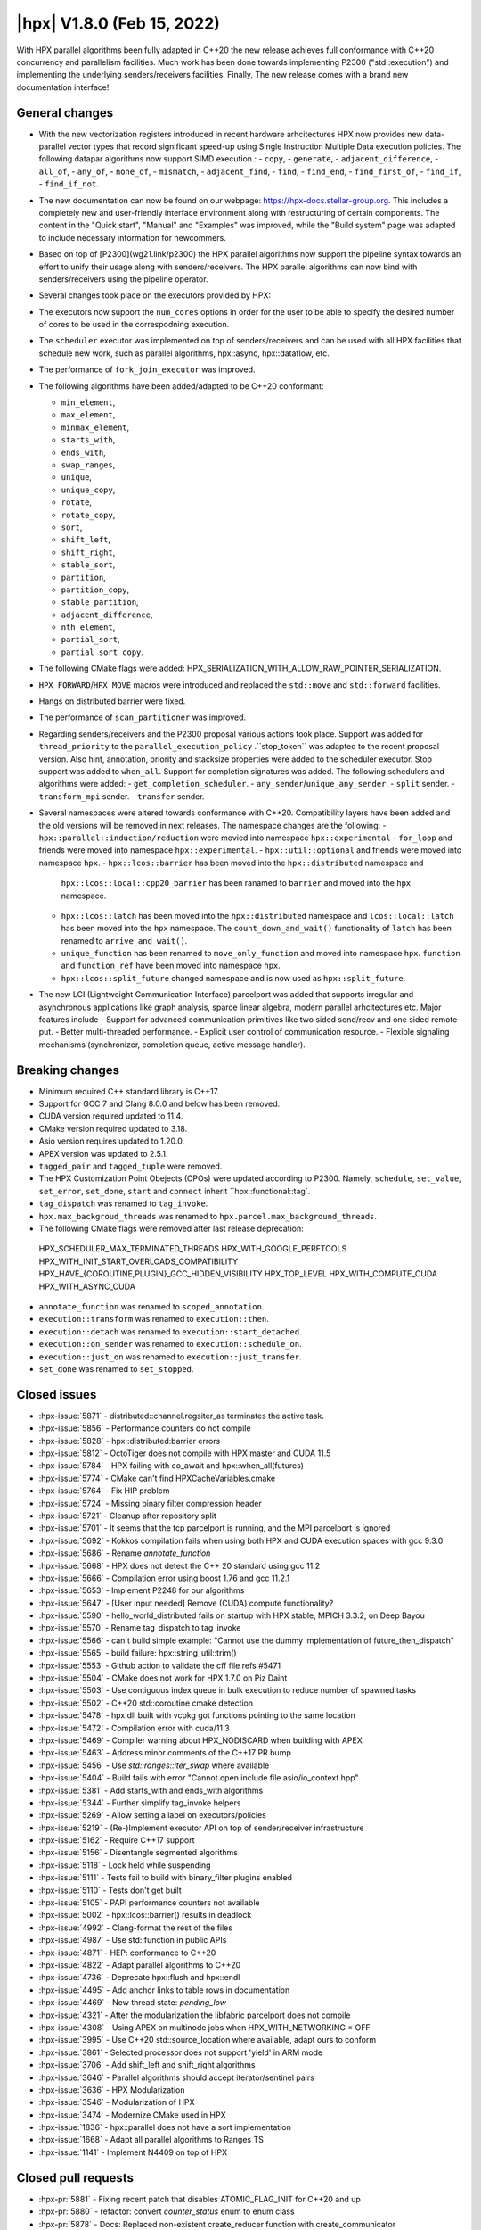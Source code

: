 ..
    Copyright (C) 2022      Giannis Gonidelis
    Copyright (C) 2007-2022 Hartmut Kaiser

    SPDX-License-Identifier: BSL-1.0
    Distributed under the Boost Software License, Version 1.0. (See accompanying
    file LICENSE_1_0.txt or copy at http://www.boost.org/LICENSE_1_0.txt)

.. _hpx_1_8_0:

===========================
|hpx| V1.8.0 (Feb 15, 2022)
===========================

With HPX parallel algorithms been fully adapted in C++20 the new release achieves
full conformance with C++20 concurrency and parallelism facilities. Much work has been
done towards implementing P2300 ("std::execution") and implementing the
underlying senders/receivers facilities.
Finally, The new release comes with a brand new documentation interface!

General changes
===============

- With the new vectorization registers introduced in recent hardware arhcitectures
  HPX now provides new data-parallel vector types that record significant speed-up
  using Single Instruction Multiple Data execution policies. The following
  datapar algorithms now support SIMD execution.:
  - ``copy``,
  - ``generate``,
  - ``adjacent_difference``,
  - ``all_of``,
  - ``any_of``,
  - ``none_of``,
  - ``mismatch``,
  - ``adjacent_find``,
  - ``find``,
  - ``find_end``,
  - ``find_first_of``,
  - ``find_if``,
  - ``find_if_not``.

- The new documentation can now be found on our webpage: https://hpx-docs.stellar-group.org.
  This includes a completely new and user-friendly interface environment along with
  restructuring of certain components. The content in the "Quick start", "Manual" and
  "Examples" was improved, while the "Build system" page was adapted to include necessary
  information for newcommers.
- Based on top of [P2300](wg21.link/p2300) the HPX parallel algorithms now support
  the pipeline syntax towards an effort to unify their usage along with senders/receivers.
  The HPX parallel algorithms can now bind with senders/receivers using the pipeline operator. 
- Several changes took place on the executors provided by HPX:
- The executors now support the ``num_cores`` options in order for the user
  to be able to specify the desired number of cores to be used in the correspodning
  execution.
- The ``scheduler`` executor was implemented on top of senders/receivers 
  and can be used with all HPX facilities that schedule new work, such as
  parallel algorithms, hpx::async, hpx::dataflow, etc.
- The performance of ``fork_join_executor`` was improved.

- The following algorithms have been added/adapted to be C++20 conformant:

  - ``min_element``,
  - ``max_element``,
  - ``minmax_element``,
  - ``starts_with``,
  - ``ends_with``,
  - ``swap_ranges``,
  - ``unique``,
  - ``unique_copy``,
  - ``rotate``,
  - ``rotate_copy``,
  - ``sort``,
  - ``shift_left``,
  - ``shift_right``,
  - ``stable_sort``,
  - ``partition``,
  - ``partition_copy``,
  - ``stable_partition``,
  - ``adjacent_difference``,
  - ``nth_element``,
  - ``partial_sort``,
  - ``partial_sort_copy``.

- The following CMake flags were added:
  HPX_SERIALIZATION_WITH_ALLOW_RAW_POINTER_SERIALIZATION.
- ``HPX_FORWARD``/``HPX_MOVE`` macros were introduced and
  replaced the ``std::move`` and ``std::forward`` facilities.
- Hangs on distributed barrier were fixed.
- The performance of ``scan_partitioner`` was improved.
- Regarding senders/receivers and the P2300 proposal various actions
  took place. Support was added for ``thread_priority`` to the 
  ``parallel_execution_policy`` .``stop_token`` was adapted to the recent proposal
  version. Also hint, annotation, priority and stacksize properties were added
  to the scheduler executor. Stop support was added to ``when_all``. Support for 
  completion signatures was added. The following schedulers and algorithms were added:
  - ``get_completion_scheduler``.
  - ``any_sender``/``unique_any_sender``.
  - ``split`` sender.
  - ``transform_mpi`` sender.
  - ``transfer`` sender.
- Several namespaces were altered towards conformance with C++20. Compatibility layers
  have been added and the old versions will be removed in next releases. The namespace
  changes are the following:
  - ``hpx::parallel::induction/reduction`` were movied into namespace ``hpx::experimental``
  - ``for_loop`` and friends were moved into namespace ``hpx::experimental``.
  - ``hpx::util::optional`` and friends were moved into namespace ``hpx``.
  - ``hpx::lcos::barrier`` has been moved into the ``hpx::distributed`` namespace and
    ``hpx::lcos::local::cpp20_barrier`` has been ranamed to ``barrier`` and moved into
    the ``hpx`` namespace.
  - ``hpx::lcos::latch`` has been moved into the ``hpx::distributed`` namespace and
    ``lcos::local::latch`` has been moved into the ``hpx`` namespace. The
    ``count_down_and_wait()`` functionality of ``latch`` has been renamed to
    ``arrive_and_wait()``.
  - ``unique_function`` has been renamed to ``move_only_function`` and moved into 
    namespace ``hpx``. ``function`` and ``function_ref`` have been moved into namespace
    ``hpx``.
  - ``hpx::lcos::split_future`` changed namespace and is now used as ``hpx::split_future``.
- The new LCI (Lightweight Communication Interface) parcelport was added that supports
  irregular and asynchronous applications like graph analysis, sparce linear algebra,
  modern parallel arhcitectures etc. Major features include
  - Support for advanced communication primitives like two sided send/recv and
  one sided remote put.
  - Better multi-threaded performance.
  - Explicit user control of communication resource.
  - Flexible signaling mechanisms (synchronizer, completion queue, active message handler). 

Breaking changes
================

- Minimum required C++ standard library is C++17.
- Support for GCC 7 and Clang 8.0.0 and below has been removed.
- CUDA  version required updated to 11.4.
- CMake version required updated to 3.18.
- Asio version requires updated to 1.20.0.
- APEX version was updated to 2.5.1.
- ``tagged_pair`` and ``tagged_tuple`` were removed.
- The HPX Customization Point Obejects (CPOs) were updated according to P2300. Namely,
  ``schedule``, ``set_value``, ``set_error``, ``set_done``, ``start`` and ``connect``
  inherit ``hpx::functional::tag`. 
- ``tag_dispatch`` was renamed to ``tag_invoke``.
- ``hpx.max_backgroud_threads`` was renamed to ``hpx.parcel.max_background_threads``.
- The following CMake flags were removed after last release deprecation:
 HPX_SCHEDULER_MAX_TERMINATED_THREADS 
 HPX_WITH_GOOGLE_PERFTOOLS
 HPX_WITH_INIT_START_OVERLOADS_COMPATIBILITY 
 HPX_HAVE_{COROUTINE,PLUGIN}_GCC_HIDDEN_VISIBILITY
 HPX_TOP_LEVEL
 HPX_WITH_COMPUTE_CUDA 
 HPX_WITH_ASYNC_CUDA
- ``annotate_function`` was renamed to ``scoped_annotation``.
- ``execution::transform`` was renamed to ``execution::then``.
- ``execution::detach`` was renamed to ``execution::start_detached``.
- ``execution::on_sender`` was renamed to ``execution::schedule_on``.
- ``execution::just_on`` was renamed to ``execution::just_transfer``.
- ``set_done`` was renamed to ``set_stopped``.

Closed issues
=============

* :hpx-issue:`5871` - distributed::channel.regsiter_as terminates the active task.
* :hpx-issue:`5856` - Performance counters do not compile
* :hpx-issue:`5828` - hpx::distributed:barrier errors
* :hpx-issue:`5812` - OctoTiger does not compile with HPX master and CUDA 11.5
* :hpx-issue:`5784` - HPX failing with co_await and hpx::when_all(futures)
* :hpx-issue:`5774` - CMake can't find HPXCacheVariables.cmake 
* :hpx-issue:`5764` - Fix HIP problem 
* :hpx-issue:`5724` - Missing binary filter compression header
* :hpx-issue:`5721` - Cleanup after repository split
* :hpx-issue:`5701` - It seems that the tcp parcelport is running, and the MPI parcelport is ignored
* :hpx-issue:`5692` - Kokkos compilation fails when using both HPX and CUDA execution spaces with gcc 9.3.0
* :hpx-issue:`5686` - Rename `annotate_function`
* :hpx-issue:`5668` - HPX does not detect the C++ 20 standard using gcc 11.2
* :hpx-issue:`5666` - Compilation error using boost 1.76 and gcc 11.2.1
* :hpx-issue:`5653` - Implement P2248 for our algorithms
* :hpx-issue:`5647` - [User input needed] Remove (CUDA) compute functionality?
* :hpx-issue:`5590` - hello_world_distributed fails on startup with HPX stable, MPICH 3.3.2, on Deep Bayou
* :hpx-issue:`5570` - Rename tag_dispatch to tag_invoke
* :hpx-issue:`5566` - can't build simple example: "Cannot use the dummy implementation of future_then_dispatch"
* :hpx-issue:`5565` - build failure: hpx::string_util::trim()
* :hpx-issue:`5553` - Github action to validate the cff file refs #5471
* :hpx-issue:`5504` - CMake does not work for HPX 1.7.0 on Piz Daint
* :hpx-issue:`5503` - Use contiguous index queue in bulk execution to reduce number of spawned tasks
* :hpx-issue:`5502` - C++20 std::coroutine cmake detection
* :hpx-issue:`5478` - hpx.dll built with vcpkg got functions pointing to the same location
* :hpx-issue:`5472` - Compilation error with cuda/11.3 
* :hpx-issue:`5469` - Compiler warning about HPX_NODISCARD when building with APEX
* :hpx-issue:`5463` - Address minor comments of the C++17 PR bump 
* :hpx-issue:`5456` - Use `std::ranges::iter_swap` where available
* :hpx-issue:`5404` - Build fails with error "Cannot open include file asio/io_context.hpp"
* :hpx-issue:`5381` - Add starts_with and ends_with algorithms
* :hpx-issue:`5344` - Further simplify tag_invoke helpers
* :hpx-issue:`5269` - Allow setting a label on executors/policies
* :hpx-issue:`5219` - (Re-)Implement executor API on top of sender/receiver infrastructure
* :hpx-issue:`5162` - Require C++17 support
* :hpx-issue:`5156` - Disentangle segmented algorithms
* :hpx-issue:`5118` - Lock held while suspending
* :hpx-issue:`5111` - Tests fail to build with binary_filter plugins enabled
* :hpx-issue:`5110` - Tests don't get built
* :hpx-issue:`5105` - PAPI performance counters not available
* :hpx-issue:`5002` - hpx::lcos::barrier() results in deadlock
* :hpx-issue:`4992` - Clang-format the rest of the files
* :hpx-issue:`4987` - Use std::function in public APIs
* :hpx-issue:`4871` - HEP: conformance to C++20
* :hpx-issue:`4822` - Adapt parallel algorithms to C++20
* :hpx-issue:`4736` - Deprecate hpx::flush and hpx::endl
* :hpx-issue:`4495` - Add anchor links to table rows in documentation
* :hpx-issue:`4469` - New thread state: `pending_low`
* :hpx-issue:`4321` - After the modularization the libfabric parcelport does not compile 
* :hpx-issue:`4308` - Using APEX on multinode jobs when HPX_WITH_NETWORKING = OFF
* :hpx-issue:`3995` - Use C++20 std::source_location where available, adapt ours to conform
* :hpx-issue:`3861` - Selected processor does not support 'yield' in ARM mode
* :hpx-issue:`3706` - Add shift_left and shift_right algorithms
* :hpx-issue:`3646` - Parallel algorithms should accept iterator/sentinel pairs
* :hpx-issue:`3636` - HPX Modularization
* :hpx-issue:`3546` - Modularization of HPX
* :hpx-issue:`3474` - Modernize CMake used in HPX
* :hpx-issue:`1836` - hpx::parallel does not have a sort implementation
* :hpx-issue:`1668` - Adapt all parallel algorithms to Ranges TS
* :hpx-issue:`1141` - Implement N4409 on top of HPX

Closed pull requests
====================

* :hpx-pr:`5881` - Fixing recent patch that disables ATOMIC_FLAG_INIT for C++20 and up
* :hpx-pr:`5880` - refactor: convert `counter_status` enum to enum class
* :hpx-pr:`5878` - Docs: Replaced non-existent create_reducer function with create_communicator
* :hpx-pr:`5877` - Doc updates hpx runtime and resources
* :hpx-pr:`5876` - Updates to documentation; grammar edits.
* :hpx-pr:`5875` - Doc updates starting the hpx runtime
* :hpx-pr:`5874` - Doc updates launching configuring
* :hpx-pr:`5873` - Prevent certain generated files from being deleted on reconfigure
* :hpx-pr:`5867` - Update CMakeLists.txt
* :hpx-pr:`5866` - add cmake option HPX_WITH_PARCELPORT_COUNTERS
* :hpx-pr:`5864` - ATOMIC_INIT_FLAG is deprecated starting C++20
* :hpx-pr:`5863` - Adding llvm 14.0.0 with boost 1.79.0 to Jenkins
* :hpx-pr:`5861` - Let install step proceed on CircleCI even if the segmented algorithms fail
* :hpx-pr:`5860` - Updating APEX tag
* :hpx-pr:`5859` - Splitting documentation generation steps on CircleCI
* :hpx-pr:`5854` - Fixing left-overs from changing counter_type to enum class
* :hpx-pr:`5853` - Adding HPX dependency tool (adapted from Boostdep tool)
* :hpx-pr:`5852` - Optimize LCI parcelport
* :hpx-pr:`5851` - Forking dynamic_bitset from Boost
* :hpx-pr:`5850` - Convert perf_counters::counter_type enum to enum class.
* :hpx-pr:`5849` - Update LCI parcelport to LCI v1.7.1
* :hpx-pr:`5848` - Fedora related fixes
* :hpx-pr:`5847` - Fix API, troubleshooting & people
* :hpx-pr:`5844` - Attempting to fix timeouts of segmented iterator tests
* :hpx-pr:`5842` - change the default value of HPX_WITH_LCI_TAG to v1.7
* :hpx-pr:`5841` - Move the split_future facilities into the namespace hpx
* :hpx-pr:`5840` - wait_xxx_nothrow functions return whether one of the futures is exceptional
* :hpx-pr:`5837` - Moving latch types to hpx and hpx::distributed namespaces
* :hpx-pr:`5835` - Add missing compatibility layer for id_type::management_type values
* :hpx-pr:`5834` - API docs changes 
* :hpx-pr:`5831` - Further improvement actions to rotate
* :hpx-pr:`5830` - Exposing zero-copy serialization threshold through configuration option
* :hpx-pr:`5829` - Attempting to fix failing barrier test
* :hpx-pr:`5827` - Add back explicit template parameter to `ignore_while_checking` to compile with nvcc
* :hpx-pr:`5826` - Reduce number of allocations while calling async_bulk_execute
* :hpx-pr:`5825` - Steal from neighboring NUMA domain only 
* :hpx-pr:`5823` - Remove obsolete directories and adjust build system
* :hpx-pr:`5822` - Clang-format remaining files 
* :hpx-pr:`5821` - Enable permissive- flag on Windows GitHub actions builders
* :hpx-pr:`5820` - Convert throwmode enum to enum class
* :hpx-pr:`5819` - Marking customization points for intrusive_ptr as noexcept
* :hpx-pr:`5818` - Unconditionally use C++17 attributes
* :hpx-pr:`5817` - Modernize naming modules
* :hpx-pr:`5816` - Modernize cache module
* :hpx-pr:`5815` - Reapply flyby changes from #5467
* :hpx-pr:`5814` - Avoid test timeouts by reducing test sizes
* :hpx-pr:`5813` - The CUDA problem is not fixed in V11.5 yet...
* :hpx-pr:`5811` - Make sure reduction value is properly moved, when possible
* :hpx-pr:`5810` - Improve error reporting during device initialization in HIP environments
* :hpx-pr:`5809` - Converting scheduler enums into enum class
* :hpx-pr:`5808` - Deprecate hpx::flush and friends
* :hpx-pr:`5807` - Use C++20 std::source_location, if available
* :hpx-pr:`5806` - Moving promise and packaged_task to new namespaces
* :hpx-pr:`5805` - Attempting to fix a test failure when using the LCI parcelpor
* :hpx-pr:`5803` - Attempt to fix CUDA related OctoTiger problems
* :hpx-pr:`5800` - Add option to restrict MPI background work to subset of cores
* :hpx-pr:`5798` - Adding MPI as a dependency to APEX
* :hpx-pr:`5797` - Extend Sphinx role to support arbitrary text to display on a link
* :hpx-pr:`5796` - Disable CUDA tests that cause NVCC to silently fail without error messages
* :hpx-pr:`5795` - Avoid writing path and directories into HPXCacheVariables.cmake
* :hpx-pr:`5793` - Remove features that are deprecated since V1.6
* :hpx-pr:`5792` - Making sure num_cores is properly handled by parallel_executor
* :hpx-pr:`5791` - Moving bind, bind_front, bind_back to namespace hpx
* :hpx-pr:`5790` - Moving serializable function/move_only_function into namespace hpx::distributed
* :hpx-pr:`5787` - Remove unneeded (and commented) tests
* :hpx-pr:`5786` - Attempting to fix hangs in distributed barrier
* :hpx-pr:`5785` - add cmake code to detect arm64 on macOS
* :hpx-pr:`5783` - Moving function and function_ref into namespace hpx
* :hpx-pr:`5781` - Updating used version of Visual Studio
* :hpx-pr:`5780` - Update Piz Daint Jenkins configurations from gcc/clang 7 to 8
* :hpx-pr:`5778` - Updated for_loop.hpp
* :hpx-pr:`5777` - Update reference for foreach benchmark
* :hpx-pr:`5775` - Move optional into namespace hpx
* :hpx-pr:`5773` - Moving barrier to consolidated namespaces
* :hpx-pr:`5772` - Adding missing docs for ranges::find_if and find_if_not algorithms
* :hpx-pr:`5771` - Moving for_loop into namespace hpx::experimental
* :hpx-pr:`5770` - Fixing HIP issues
* :hpx-pr:`5769` - Slight improvement of small_vector performance
* :hpx-pr:`5766` - Fixing a integral conversion warning
* :hpx-pr:`5765` - Adding a sphinx role allowing to link to a file directly in github
* :hpx-pr:`5763` - add num_cores facility
* :hpx-pr:`5762` - Fix Public API main page
* :hpx-pr:`5761` - Add missing inline to mpi_exception.hpp error_message function
* :hpx-pr:`5760` - Update cdash build url
* :hpx-pr:`5759` - Switch to use generic rostam SLURM partitions
* :hpx-pr:`5758` - Adding support for P2300 completion signatures
* :hpx-pr:`5757` - Fix missing links in Public API 
* :hpx-pr:`5756` - Add stop support to when_all
* :hpx-pr:`5755` - Support for data-parallelism for mismatch algorithm
* :hpx-pr:`5754` - Support for data-parallelism for equal algorithm
* :hpx-pr:`5751` - Propagate MPI dependencies to command line handling
* :hpx-pr:`5750` - Make sure required MPI initialization flags are properly applied and supported
* :hpx-pr:`5749` - P2300 stop token
* :hpx-pr:`5748` - Adding environmental query CPOs
* :hpx-pr:`5747` - Renaming set_done to set_stopped (as per P2300)
* :hpx-pr:`5745` - Modernize serialization module
* :hpx-pr:`5743` - Add check for MPICH and set the correct env to support multi-threaded
* :hpx-pr:`5742` - Remove obsolete files related to cpuid, etc.
* :hpx-pr:`5741` - Support for data-parallelism for adjacent find
* :hpx-pr:`5740` - Support for data-parallelism for find algorithms
* :hpx-pr:`5739` - Enable the option to attach a debugger on a segmentation fault (linux)
* :hpx-pr:`5738` - Fixing spell-checking errors
* :hpx-pr:`5737` - Attempt to fix migrate_component issue
* :hpx-pr:`5736` - Set commit status from Jenkins also for special branches 
* :hpx-pr:`5734` - Revert #5586
* :hpx-pr:`5732` - Attempt to improve build-id reporting to cdash
* :hpx-pr:`5731` - Randomly delay execution of bash scripts launched by Jenkins
* :hpx-pr:`5729` - Workaround for CMake/Ninja generator OOM problem
* :hpx-pr:`5727` - Moving compression plugins to components directory
* :hpx-pr:`5726` - Moving/consolidating parcel coalescing plugin sources
* :hpx-pr:`5725` - Making sure headers for serialization filters are being installed
* :hpx-pr:`5723` - Moving more tests to modules
* :hpx-pr:`5722` - Removing superfluous semicolons
* :hpx-pr:`5720` - Moving parcelports into modules
* :hpx-pr:`5719` - Moving more files to parcelset module
* :hpx-pr:`5718` - build: refactor sphinx config file 
* :hpx-pr:`5717` - Creating parcelset modules
* :hpx-pr:`5716` - Avoid duplicate definition error
* :hpx-pr:`5715` - The new LCI parcelport for HPX
* :hpx-pr:`5714` - Refine propagation of HPX_WITH_... options
* :hpx-pr:`5713` - Significantly reduce CI jobs run on Piz Daint
* :hpx-pr:`5712` - Updating jenkins configuration for Rostam2.2
* :hpx-pr:`5711` - Refactor manual sections
* :hpx-pr:`5710` - Making task_group serializable
* :hpx-pr:`5709` - Update the MPI cmake setup
* :hpx-pr:`5707` - Better diagnose parcel bootstrap problems
* :hpx-pr:`5704` - Test with hwloc 2.7.0 with GCC 11
* :hpx-pr:`5703` - Fix `counting_iterator` container tests
* :hpx-pr:`5702` - Attempting to fix CircleCI timeouts
* :hpx-pr:`5699` - Update CI to use Boost 1.78.0
* :hpx-pr:`5697` - Adding fork_join_executor to foreach_benchmark
* :hpx-pr:`5696` - Modernize when_all and friends (when_any, when_some, when_each)
* :hpx-pr:`5693` - Fix test errors with `_GLIBCXX_DEBUG` defined
* :hpx-pr:`5691` - Rename `annotate_function` to `scoped_annotation`
* :hpx-pr:`5690` - Replace tag_dispatch with tag_invoke in minmax segmented
* :hpx-pr:`5688` - Remove more deprecated macros
* :hpx-pr:`5687` - Add most important CMake options
* :hpx-pr:`5685` - Fix future API
* :hpx-pr:`5684` - Move lock registration to separate module and remove global lock registration
* :hpx-pr:`5683` - Make hpx::wait_all etc. throw exceptions when waited futures hold exceptions and deprecate hpx::lcos::wait_all[_n] in favor of hpx::wait_all[_n]
* :hpx-pr:`5682` - Fix macOS test exceptions
* :hpx-pr:`5681` - docs: add links to hpx recepies
* :hpx-pr:`5680` - Embed base execution policies to datapar execution policies
* :hpx-pr:`5679` - Fix `fork_join_executor` with dynamic schedule
* :hpx-pr:`5678` - Fix compilation of service executors with nvcc
* :hpx-pr:`5677` - Remove compute_cuda module
* :hpx-pr:`5676` - Don't require up-to-date approvals for bors
* :hpx-pr:`5675` - Add default template type parameters for algorithms
* :hpx-pr:`5674` - Allow using  `any_sender` in global variables
* :hpx-pr:`5671` - Making sure task_group can be reused
* :hpx-pr:`5670` - Relax constraints on `execution::when_all`
* :hpx-pr:`5669` - Use HPX_WITH_CXX_STANDARD for controlling C++ version 
* :hpx-pr:`5667` - Attempt to fix compilation issues with Boost V1.76
* :hpx-pr:`5664` - Change logging errors to warnings in schedulers
* :hpx-pr:`5663` - Use dynamic bitsets by default for CPU masks
* :hpx-pr:`5662` - Disambiguate namespace for MSVC
* :hpx-pr:`5660` - Replacing remaining std::forward and std::move with HPX_FORWARD and HPX_MOVE
* :hpx-pr:`5659` - Modernize hpx::future and related facilities
* :hpx-pr:`5658` - Replace HPX_INLINE_CONSTEXPR_VARIABLE with inline constexpr
* :hpx-pr:`5657` - Remove tagged, tagged_pair and tagged_tuple, remove tuple/pair specializations
* :hpx-pr:`5656` - Rename on execution::schedule_from, rename just_on to just_transfer, and add transfer
* :hpx-pr:`5655` - Avoid for module lists to grow indefinitely in cmake cache
* :hpx-pr:`5649` - build: replace usage of Python's reserved words and functions as variable names
* :hpx-pr:`5648` - Modernize action modules and related code
* :hpx-pr:`5646` - Fix ends_with test
* :hpx-pr:`5645` - Add matrix multiplication example
* :hpx-pr:`5644` - Rename execution::transform to execution::then and execution::detach to execution::start_detached
* :hpx-pr:`5643` - Update performance test references
* :hpx-pr:`5642` - Adapting adjacent_difference to work with proxy iterators
* :hpx-pr:`5641` - Factorize perftests scripts
* :hpx-pr:`5640` - Fixed links to sources in Sphinx documentation
* :hpx-pr:`5639` - Fix generate datapar tests for Vc
* :hpx-pr:`5638` - Simd all any none
* :hpx-pr:`5637` - Use bors for merging pull requests
* :hpx-pr:`5636` - Fix leftover std::holds_alternative usage
* :hpx-pr:`5635` - Update container image tag in GitHub actions HIP configuration
* :hpx-pr:`5633` - Moving packaged_task to module futures
* :hpx-pr:`5632` - Tell Asio to use std::aligned_new only if available
* :hpx-pr:`5631` - Adding tag parameter to channel communicator get/set
* :hpx-pr:`5630` - Add partial_sort_copy and adapt partial sort to c++ 20
* :hpx-pr:`5629` - Set HPX_WITH_FETCH_ASIO to OFF as available in the docker image
* :hpx-pr:`5628` - Add Clang 13 CI configuration
* :hpx-pr:`5627` - Replace alternative keyword
* :hpx-pr:`5626` - docs: add support for BibTeX references in Sphinx docs
* :hpx-pr:`5624` - Fix pkgconfig replacements involving CMAKE_INSTALL_PREFIX
* :hpx-pr:`5623` - build: remove unused import from conf.py.in
* :hpx-pr:`5622` - Remove HPX_WITH_VCPKG CMake option
* :hpx-pr:`5621` - Replacing boost::container::small_vector
* :hpx-pr:`5620` - Update Asio tag from 1.18.2 to 1.20.0
* :hpx-pr:`5619` - Fix block_os_threads_1036 test
* :hpx-pr:`5618` - Make sure condition variables are notified under a lock in the thread_pool_scheduler test
* :hpx-pr:`5617` - Use advance_and_get_distance where required
* :hpx-pr:`5616` - Remove separately building segmented algorithms on CircleCI
* :hpx-pr:`5613` - Fix Vc datapar adjacent_difference
* :hpx-pr:`5609` - docs: add anchor links to performance counter tables
* :hpx-pr:`5608` - Fix header test error by adding missing numeric
* :hpx-pr:`5607` - Fix simd adj diff
* :hpx-pr:`5605` - Fix usage of HPX_INVOKE macro
* :hpx-pr:`5604` - Make use of shell-session to allow non-copyable $
* :hpx-pr:`5603` - Suppress some MSVC warnings in C++20 mode
* :hpx-pr:`5602` - Test HPX_DATASTRUCTURES_WITH_ADAPT_STD_TUPLE=OFF to one CI configuration
* :hpx-pr:`5601` - Test case for any_sender should use hpx::tuple
* :hpx-pr:`5600` - Rename tag_dispatch back to tag_invoke
* :hpx-pr:`5599` - Change theme, fix Quickstart & Examples
* :hpx-pr:`5596` - Use precompiled headers in tests
* :hpx-pr:`5595` - Drop semicolons for macro calls
* :hpx-pr:`5594` - Adapt datapar generate
* :hpx-pr:`5593` - Update any_sender to use tag_dispatch for execution customizations
* :hpx-pr:`5592` - Add nth_element
* :hpx-pr:`5591` - Remove unnecessary checks for C++17 for tests
* :hpx-pr:`5589` - Add HPX_FORWARD/HPX_MOVE macros
* :hpx-pr:`5588` - Fixing the output formatting for id_types
* :hpx-pr:`5586` - Remove local functionality
* :hpx-pr:`5585` - Delete GitExternal.cmake
* :hpx-pr:`5584` - Serialization of hpx::tuple must use hpx::get
* :hpx-pr:`5583` - fix coroutine_traits allocate calls, add unhandled_exception() implementation.
* :hpx-pr:`5582` - Make more examples work with local runtime
* :hpx-pr:`5581` - Add support for several performance tests in CI
* :hpx-pr:`5580` - Adapt simd adj diff
* :hpx-pr:`5579` - Split absolute paths for generated pkg-config files into -L/-l parts
* :hpx-pr:`5577` - fix unit fill test for datapar with Vc
* :hpx-pr:`5576` - Update forgotten "Full" names
* :hpx-pr:`5575` - Change scan partitioner implementation
* :hpx-pr:`5574` - Remove a few deprecated and unused CMake options
* :hpx-pr:`5572` - Remove more guards for the distributed runtime
* :hpx-pr:`5571` - Add workaround for libstc++ in string_util trim
* :hpx-pr:`5569` - Use no_unique_address in sender adaptors
* :hpx-pr:`5568` - Change try catch block to try_catch_exception_ptr
* :hpx-pr:`5567` - Make default_agent::yield actually yield
* :hpx-pr:`5564` - Adjacent
* :hpx-pr:`5562` - More changes to overcome build problems on Windows after recent module rearrangements
* :hpx-pr:`5560` - Update tests and examples
* :hpx-pr:`5559` - Fixing cmake folder names after module restructuring
* :hpx-pr:`5558` - Fixing wrong module dependencies
* :hpx-pr:`5557` - Adding an example for the new channel_communicator API
* :hpx-pr:`5556` - Remove leftover thread pool os executor tests
* :hpx-pr:`5555` - Add option enabling serializing raw pointers
* :hpx-pr:`5554` - Make sure command line aliasing is properly handled
* :hpx-pr:`5552` - Modernizing some of the async facilities
* :hpx-pr:`5551` - Fixing for local executions of actions to properly set task names
* :hpx-pr:`5550` - Update CUDA module in clang-cuda configuration
* :hpx-pr:`5549` - Fixing agent_ref::yield_k to actually call yield_k
* :hpx-pr:`5548` - Making get_action_name() noexcept
* :hpx-pr:`5547` - Fixing communication set
* :hpx-pr:`5546` - Fixing shutdown problems caused by missing ref-counting
* :hpx-pr:`5545` - Remove wrong move in thread_pool_scheduler_bulk.hpp
* :hpx-pr:`5543` - Extend launch policy to carry stack size and scheduling hint in addition to priority
* :hpx-pr:`5542` - Simplify execution CPOs
* :hpx-pr:`5540` - Adapt partition, partition_copy and stable_partition to C++ 20
* :hpx-pr:`5539` - Adapt mismatch to support sentinels
* :hpx-pr:`5538` - Document specific sphinx version required for the documentation
* :hpx-pr:`5537` - Test release and debug builds on Piz Daint
* :hpx-pr:`5536` - This fixes referencing stale iterators during the execution of binary mismatch
* :hpx-pr:`5535` - Rename simdpar to par_simd
* :hpx-pr:`5534` - Fix Quick start & Manual Docs
* :hpx-pr:`5533` - Fix `annotate_function` for `std::string`
* :hpx-pr:`5532` - Update two remaining apex links from khuck to UO-OACISS
* :hpx-pr:`5531` - Use contiguous_index_queue in thread_pool_scheduler
* :hpx-pr:`5530` - Eagerly initialize a configurable number of threads on scheduler/thread queue init
* :hpx-pr:`5529` - Update benchmarks and add support for scheduler_executor
* :hpx-pr:`5528` - Add missing properties to executors/schedulers
* :hpx-pr:`5527` - Set local thread/pool number in local/static_queue_scheduler
* :hpx-pr:`5526` - Update Rostam HIP configuration to use 4.3.0
* :hpx-pr:`5525` - Fix Building HPX in Quick start
* :hpx-pr:`5524` - Upload image on cdash
* :hpx-pr:`5523` - Modernize facilities related to hpx::sync
* :hpx-pr:`5522` - Add sender overloads for remaining algorithms
* :hpx-pr:`5521` - Minor changes that improve performance
* :hpx-pr:`5520` - Update reference as perftests failing regularly
* :hpx-pr:`5519` - Add transform_mpi sender adapter
* :hpx-pr:`5518` - Add sender overloads to rotate/rotate_copy
* :hpx-pr:`5517` - Fix coroutine integration
* :hpx-pr:`5515` - Avoid deadlock in ignore_while_locked_1485 test
* :hpx-pr:`5514` - Add split sender adapter
* :hpx-pr:`5512` - Update Rostam HIP configuration
* :hpx-pr:`5511` - Fix Asio target name for precompiled headers
* :hpx-pr:`5510` - Add any_sender and unique_any_sender
* :hpx-pr:`5509` - Test with Boost 1.77 on gcc/clang-newest configurations
* :hpx-pr:`5508` - Minor release changes from 1.7.1
* :hpx-pr:`5507` - Add missing commits from scheduler_executor PR
* :hpx-pr:`5506` - Fix condition for checking if we should use our own variant
* :hpx-pr:`5501` - Attempt to fix thread_pool_scheduler test
* :hpx-pr:`5493` - Update Jenkins GitHub token to use StellarBot GitHub account
* :hpx-pr:`5490` - Fix clang-format error on master
* :hpx-pr:`5487` - Add get_completion_scheduler CPO and customize bulk for thread_pool_scheduler
* :hpx-pr:`5484` - Add missing header to jacobi_component/server/solver.hpp
* :hpx-pr:`5481` - Changing the APEX repository to the new location
* :hpx-pr:`5479` - Fix version check for CUDA noexcept/result_of bug
* :hpx-pr:`5477` - Require cxx17 minor comments
* :hpx-pr:`5476` - Fix cmake format error
* :hpx-pr:`5475` - Require CMake 3.18 as it is already a requirement for CUDA
* :hpx-pr:`5474` - Make the cuda parameters of try_compile optional
* :hpx-pr:`5473` - Update cuda arch and change cuda version
* :hpx-pr:`5471` - Add corrected citation.cff
* :hpx-pr:`5470` - Adapt stable_sort to C++ 20
* :hpx-pr:`5468` - Experimentation to make the perftest report public
* :hpx-pr:`5466` - Add shift_left and shift_right algorithms
* :hpx-pr:`5465` - Adapt datapar fill
* :hpx-pr:`5464` - Moving tag_dispatch to separate module
* :hpx-pr:`5461` - Rename HPX_WITH_CUDA_COMPUTE with HPX_WITH_COMPUTE_CUDA
* :hpx-pr:`5460` - Adapt sort to C++ 20
* :hpx-pr:`5459` - Adapt rotate/rotate_copy to C++20
* :hpx-pr:`5458` - Adapt unique and unique_copy to C++ 20
* :hpx-pr:`5455` - Remove and clean up fallback sender implementations
* :hpx-pr:`5454` - Make performance plot show even if similar performance
* :hpx-pr:`5453` - Post 1.7.0 version bump
* :hpx-pr:`5452` - Fix find_end parallel overload
* :hpx-pr:`5450` - Change the print-bind output to be more precise
* :hpx-pr:`5449` - Adapt swap_ranges to C++ 20
* :hpx-pr:`5446` - Use more verbose names in sender algorithms
* :hpx-pr:`5443` - Properly support ASAN with MSVC
* :hpx-pr:`5441` - Adding reference counting to thread_data
* :hpx-pr:`5429` - Scheduler executor
* :hpx-pr:`5428` - Adapt datapar copy
* :hpx-pr:`5421` - Update CI base image to use clang-format 11
* :hpx-pr:`5410` - Add ranges starts_with and ends_with algorithms
* :hpx-pr:`5383` - Tentatively remove runtime_registration_wrapper from cuda futures
* :hpx-pr:`5377` - Fewer Asio includes and more precompiled headers
* :hpx-pr:`5329` - Sender overloads for parallel algorithms
* :hpx-pr:`5313` - Rearrange modules between libraries
* :hpx-pr:`5283` - Require minimum C++17 and change CUDA handling
* :hpx-pr:`5241` - Adapt min_element, max_element and minmax_element to C++20
